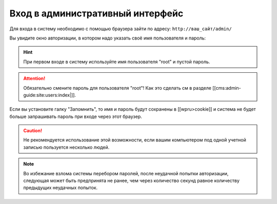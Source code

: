 Вход в административный интерфейс
=================================

Для входа в систему необходимо с помощью браузера зайти по адресу: ``http://ваш_сайт/admin/``

Вы увидите окно авторизации, в котором надо указать своё имя пользователя и пароль:

.. image:: auth-dialog.png
   :alt: Диалог авторизации

.. hint::
   При первом входе в систему используйте имя пользователя "root" и пустой пароль.

.. attention::
   Обязательно смените пароль для пользователя "root"! Как это сделать см в разделе [[cms:admin-guide:site:users:index|]].

Если вы установите галку "Запомнить", то имя и пароль будут сохранены в [[wpru>cookie]] и система не будет больше запрашивать пароль при входе через этот браузер.

.. caution::
   Не рекомендуется использование этой возможности, если вашим компьютером под одной учетной записью пользуется несколько людей.

.. note::
   Во избежание взлома системы перебором паролей, после неудачной попытки авторизации, следующая может быть предпринята не ранее, чем через количество секунд равное количеству предыдущих неудачных попыток.
